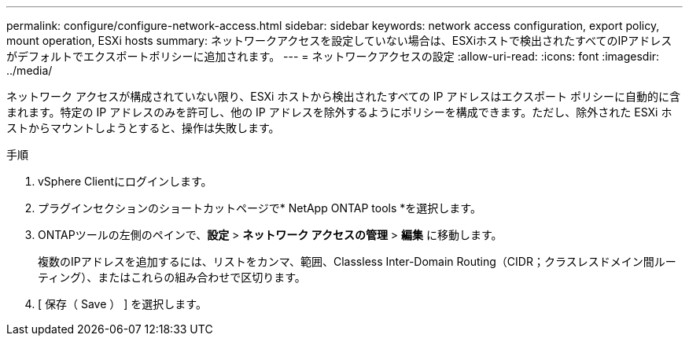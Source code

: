 ---
permalink: configure/configure-network-access.html 
sidebar: sidebar 
keywords: network access configuration, export policy, mount operation, ESXi hosts 
summary: ネットワークアクセスを設定していない場合は、ESXiホストで検出されたすべてのIPアドレスがデフォルトでエクスポートポリシーに追加されます。 
---
= ネットワークアクセスの設定
:allow-uri-read: 
:icons: font
:imagesdir: ../media/


[role="lead"]
ネットワーク アクセスが構成されていない限り、ESXi ホストから検出されたすべての IP アドレスはエクスポート ポリシーに自動的に含まれます。特定の IP アドレスのみを許可し、他の IP アドレスを除外するようにポリシーを構成できます。ただし、除外された ESXi ホストからマウントしようとすると、操作は失敗します。

.手順
. vSphere Clientにログインします。
. プラグインセクションのショートカットページで* NetApp ONTAP tools *を選択します。
. ONTAPツールの左側のペインで、*設定* > *ネットワーク アクセスの管理* > *編集* に移動します。
+
複数のIPアドレスを追加するには、リストをカンマ、範囲、Classless Inter-Domain Routing（CIDR；クラスレスドメイン間ルーティング）、またはこれらの組み合わせで区切ります。

. [ 保存（ Save ） ] を選択します。

